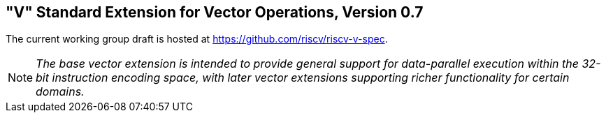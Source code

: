 [[vector]]
== "V" Standard Extension for Vector Operations, Version 0.7

The current working group draft is hosted at
https://github.com/riscv/riscv-v-spec.

[NOTE]
====
_The base vector extension is intended to provide general support for
data-parallel execution within the 32-bit instruction encoding space,
with later vector extensions supporting richer functionality for certain
domains._
====

